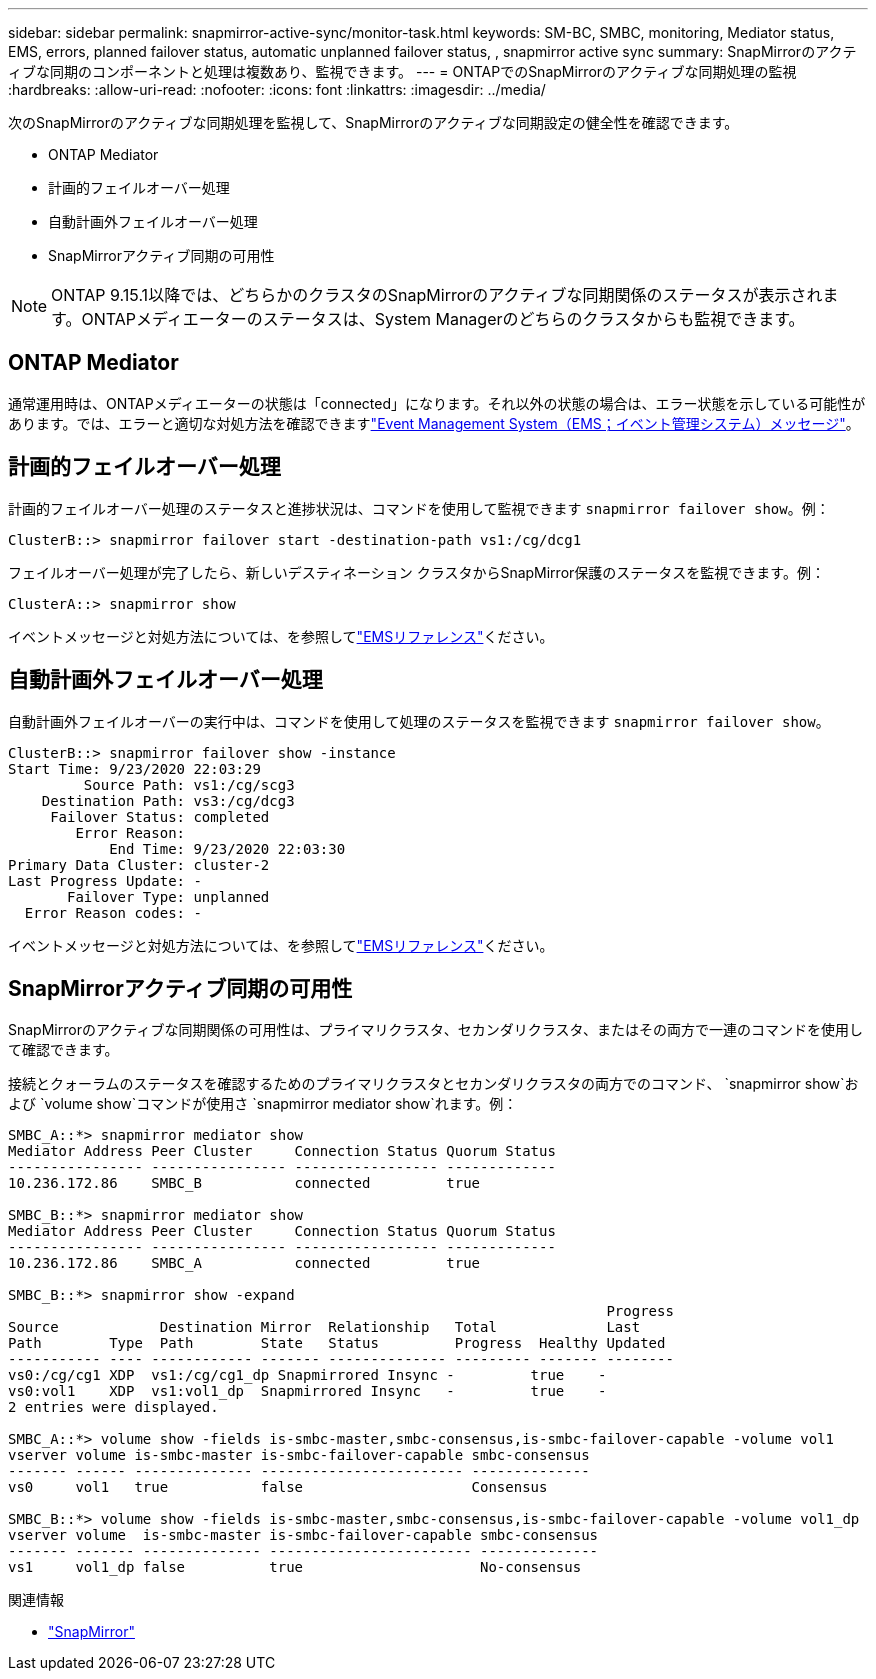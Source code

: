 ---
sidebar: sidebar 
permalink: snapmirror-active-sync/monitor-task.html 
keywords: SM-BC, SMBC, monitoring, Mediator status, EMS, errors, planned failover status, automatic unplanned failover status, , snapmirror active sync 
summary: SnapMirrorのアクティブな同期のコンポーネントと処理は複数あり、監視できます。 
---
= ONTAPでのSnapMirrorのアクティブな同期処理の監視
:hardbreaks:
:allow-uri-read: 
:nofooter: 
:icons: font
:linkattrs: 
:imagesdir: ../media/


[role="lead"]
次のSnapMirrorのアクティブな同期処理を監視して、SnapMirrorのアクティブな同期設定の健全性を確認できます。

* ONTAP Mediator
* 計画的フェイルオーバー処理
* 自動計画外フェイルオーバー処理
* SnapMirrorアクティブ同期の可用性



NOTE: ONTAP 9.15.1以降では、どちらかのクラスタのSnapMirrorのアクティブな同期関係のステータスが表示されます。ONTAPメディエーターのステータスは、System Managerのどちらのクラスタからも監視できます。



== ONTAP Mediator

通常運用時は、ONTAPメディエーターの状態は「connected」になります。それ以外の状態の場合は、エラー状態を示している可能性があります。では、エラーと適切な対処方法を確認できますlink:https://docs.netapp.com/us-en/ontap-ems-9131/sm-mediator-events.html["Event Management System（EMS；イベント管理システム）メッセージ"^]。



== 計画的フェイルオーバー処理

計画的フェイルオーバー処理のステータスと進捗状況は、コマンドを使用して監視できます `snapmirror failover show`。例：

....
ClusterB::> snapmirror failover start -destination-path vs1:/cg/dcg1
....
フェイルオーバー処理が完了したら、新しいデスティネーション クラスタからSnapMirror保護のステータスを監視できます。例：

....
ClusterA::> snapmirror show
....
イベントメッセージと対処方法については、を参照してlink:https://docs.netapp.com/us-en/ontap-ems-9131/smbc-pfo-events.html["EMSリファレンス"^]ください。



== 自動計画外フェイルオーバー処理

自動計画外フェイルオーバーの実行中は、コマンドを使用して処理のステータスを監視できます `snapmirror failover show`。

....
ClusterB::> snapmirror failover show -instance
Start Time: 9/23/2020 22:03:29
         Source Path: vs1:/cg/scg3
    Destination Path: vs3:/cg/dcg3
     Failover Status: completed
        Error Reason:
            End Time: 9/23/2020 22:03:30
Primary Data Cluster: cluster-2
Last Progress Update: -
       Failover Type: unplanned
  Error Reason codes: -
....
イベントメッセージと対処方法については、を参照してlink:https://docs.netapp.com/us-en/ontap-ems-9131/smbc-aufo-events.html["EMSリファレンス"^]ください。



== SnapMirrorアクティブ同期の可用性

SnapMirrorのアクティブな同期関係の可用性は、プライマリクラスタ、セカンダリクラスタ、またはその両方で一連のコマンドを使用して確認できます。

接続とクォーラムのステータスを確認するためのプライマリクラスタとセカンダリクラスタの両方でのコマンド、 `snapmirror show`および `volume show`コマンドが使用さ `snapmirror mediator show`れます。例：

....
SMBC_A::*> snapmirror mediator show
Mediator Address Peer Cluster     Connection Status Quorum Status
---------------- ---------------- ----------------- -------------
10.236.172.86    SMBC_B           connected         true

SMBC_B::*> snapmirror mediator show
Mediator Address Peer Cluster     Connection Status Quorum Status
---------------- ---------------- ----------------- -------------
10.236.172.86    SMBC_A           connected         true

SMBC_B::*> snapmirror show -expand
                                                                       Progress
Source            Destination Mirror  Relationship   Total             Last
Path        Type  Path        State   Status         Progress  Healthy Updated
----------- ---- ------------ ------- -------------- --------- ------- --------
vs0:/cg/cg1 XDP  vs1:/cg/cg1_dp Snapmirrored Insync -         true    -
vs0:vol1    XDP  vs1:vol1_dp  Snapmirrored Insync   -         true    -
2 entries were displayed.

SMBC_A::*> volume show -fields is-smbc-master,smbc-consensus,is-smbc-failover-capable -volume vol1
vserver volume is-smbc-master is-smbc-failover-capable smbc-consensus
------- ------ -------------- ------------------------ --------------
vs0     vol1   true           false                    Consensus

SMBC_B::*> volume show -fields is-smbc-master,smbc-consensus,is-smbc-failover-capable -volume vol1_dp
vserver volume  is-smbc-master is-smbc-failover-capable smbc-consensus
------- ------- -------------- ------------------------ --------------
vs1     vol1_dp false          true                     No-consensus
....
.関連情報
* link:https://docs.netapp.com/us-en/ontap-cli/search.html?q=snapmirror+["SnapMirror"^]

